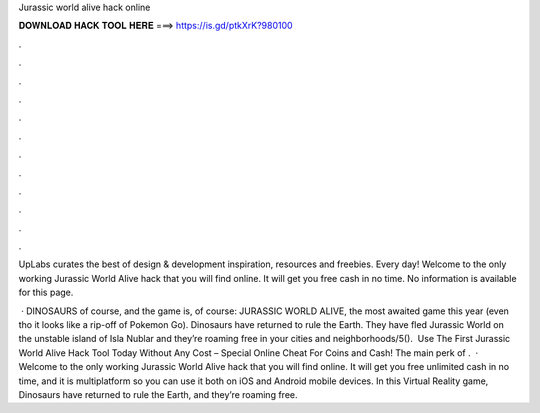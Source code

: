 Jurassic world alive hack online



𝐃𝐎𝐖𝐍𝐋𝐎𝐀𝐃 𝐇𝐀𝐂𝐊 𝐓𝐎𝐎𝐋 𝐇𝐄𝐑𝐄 ===> https://is.gd/ptkXrK?980100



.



.



.



.



.



.



.



.



.



.



.



.

UpLabs curates the best of design & development inspiration, resources and freebies. Every day! Welcome to the only working Jurassic World Alive hack that you will find online. It will get you free cash in no time. No information is available for this page.

 · DINOSAURS of course, and the game is, of course: JURASSIC WORLD ALIVE, the most awaited game this year (even tho it looks like a rip-off of Pokemon Go). Dinosaurs have returned to rule the Earth. They have fled Jurassic World on the unstable island of Isla Nublar and they’re roaming free in your cities and neighborhoods/5(). ️ Use The First Jurassic World Alive Hack Tool Today Without Any Cost – Special Online Cheat For Coins and Cash! The main perk of .  · Welcome to the only working Jurassic World Alive hack that you will find online. It will get you free unlimited cash in no time, and it is multiplatform so you can use it both on iOS and Android mobile devices. In this Virtual Reality game, Dinosaurs have returned to rule the Earth, and they’re roaming free.
